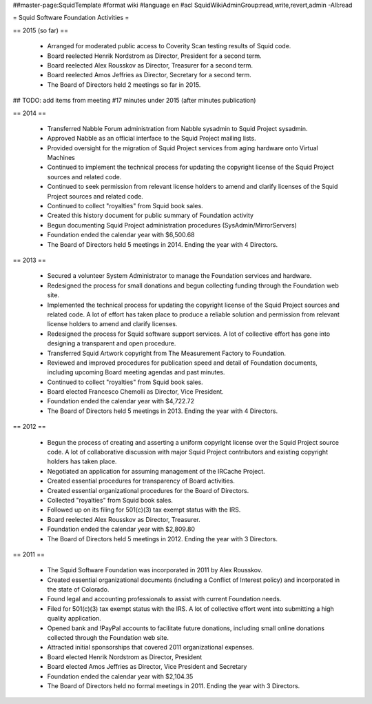 ##master-page:SquidTemplate
#format wiki
#language en
#acl SquidWikiAdminGroup:read,write,revert,admin -All:read

= Squid Software Foundation Activities =

== 2015 (so far) ==

 * Arranged for moderated public access to Coverity Scan testing results of Squid code.
 * Board reelected Henrik Nordstrom as Director, President for a second term.
 * Board reelected Alex Rousskov as Director, Treasurer for a second term.
 * Board reelected Amos Jeffries as Director, Secretary for a second term.
 * The Board of Directors held 2 meetings so far in 2015.

## TODO: add items from meeting #17 minutes under 2015 (after minutes publication)

== 2014 ==

 * Transferred Nabble Forum administration from Nabble sysadmin to Squid Project sysadmin.
 * Approved Nabble as an official interface to the Squid Project mailing lists.
 * Provided oversight for the migration of Squid Project services from aging hardware onto Virtual Machines
 * Continued to implement the technical process for updating the copyright license of the Squid Project sources and related code.
 * Continued to seek permission from relevant license holders to amend and clarify licenses of the Squid Project sources and related code.
 * Continued to collect "royalties" from Squid book sales.
 * Created this history document for public summary of Foundation activity
 * Begun documenting Squid Project administration procedures (SysAdmin/MirrorServers)
 * Foundation ended the calendar year with $6,500.68
 * The Board of Directors held 5 meetings in 2014. Ending the year with 4 Directors.

== 2013 ==

 * Secured a volunteer System Administrator to manage the Foundation services and hardware.
 * Redesigned the process for small donations and begun collecting funding through the Foundation web site.
 * Implemented the technical process for updating the copyright license of the Squid Project sources and related code. A lot of effort has taken place to produce a reliable solution and permission from relevant license holders to amend and clarify licenses.
 * Redesigned the process for Squid software support services. A lot of collective effort has gone into designing a transparent and open procedure.
 * Transferred Squid Artwork copyright from The Measurement Factory to Foundation.
 * Reviewed and improved procedures for publication speed and detail of Foundation documents, including upcoming Board meeting agendas and past minutes.
 * Continued to collect "royalties" from Squid book sales.
 * Board elected Francesco Chemolli as Director, Vice President.
 * Foundation ended the calendar year with $4,722.72
 * The Board of Directors held 5 meetings in 2013. Ending the year with 4 Directors.

== 2012 ==

 * Begun the process of creating and asserting a uniform copyright license over the Squid Project source code. A lot of collaborative discussion with major Squid Project contributors and existing copyright holders has taken place.
 * Negotiated an application for assuming management of the IRCache Project.
 * Created essential procedures for transparency of Board activities.
 * Created essential organizational procedures for the Board of Directors.
 * Collected "royalties" from Squid book sales.
 * Followed up on its filing for 501(c)(3) tax exempt status with the IRS.
 * Board reelected Alex Rousskov as Director, Treasurer.
 * Foundation ended the calendar year with $2,809.80
 * The Board of Directors held 5 meetings in 2012. Ending the year with 3 Directors.

== 2011 ==

 * The Squid Software Foundation was incorporated in 2011 by Alex Rousskov.
 * Created essential organizational documents (including a Conflict of Interest policy) and incorporated in the state of Colorado.
 * Found legal and accounting professionals to assist with current Foundation needs.
 * Filed for 501(c)(3) tax exempt status with the IRS. A lot of collective effort went into submitting a high quality application.
 * Opened bank and !PayPal accounts to facilitate future donations, including small online donations collected through the Foundation web site.
 * Attracted initial sponsorships that covered 2011 organizational expenses.
 * Board elected Henrik Nordstrom as Director, President
 * Board elected Amos Jeffries as Director, Vice President and Secretary
 * Foundation ended the calendar year with $2,104.35
 * The Board of Directors held no formal meetings in 2011. Ending the year with 3 Directors.
